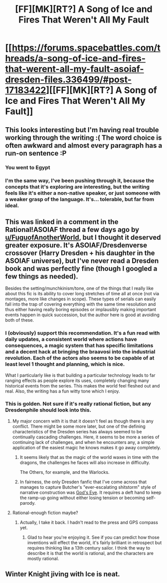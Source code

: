 #+TITLE: [FF][MK][RT?] A Song of Ice and Fires That Weren't All My Fault

* [[https://forums.spacebattles.com/threads/a-song-of-ice-and-fires-that-werent-all-my-fault-asoiaf-dresden-files.336499/#post-17183422][[FF][MK][RT?] A Song of Ice and Fires That Weren't All My Fault]]
:PROPERTIES:
:Author: jalapeno_dude
:Score: 8
:DateUnix: 1437973459.0
:DateShort: 2015-Jul-27
:END:

** This looks interesting but I'm having real trouble working through the writing :( The word choice is often awkward and almost every paragraph has a run-on sentence :P
:PROPERTIES:
:Author: Anderkent
:Score: 5
:DateUnix: 1437998238.0
:DateShort: 2015-Jul-27
:END:

*** You went to Egypt
:PROPERTIES:
:Score: 1
:DateUnix: 1438221211.0
:DateShort: 2015-Jul-30
:END:


*** I'm the same way, I've been pushing through it, because the concepts that it's exploring are interesting, but the writing feels like it's either a non-native speaker, or just someone with a weaker grasp of the language. It's... tolerable, but far from ideal.
:PROPERTIES:
:Author: nicholaslaux
:Score: 1
:DateUnix: 1438108398.0
:DateShort: 2015-Jul-28
:END:


** This was linked in a comment in the Rational!ASOIAF thread a few days ago by [[/u/FuguofAnotherWorld][u/FuguofAnotherWorld]], but I thought it deserved greater exposure. It's ASOIAF/Dresdenverse crossover (Harry Dresden + his daughter in the ASOIAF universe), but I've never read a Dresden book and was perfectly fine (though I googled a few things as needed).

Besides the setting/munchkinism/tone, one of the things that I really like about this fic is its ability to cover long stretches of time all at once (not via montages, more like changes in scope). These types of serials can easily fall into the trap of covering everything with the same time resolution and thus either having really boring episodes or implausibly making important events happen in quick succession, but the author here is good at avoiding both of these.
:PROPERTIES:
:Author: jalapeno_dude
:Score: 6
:DateUnix: 1437973641.0
:DateShort: 2015-Jul-27
:END:

*** I (obviously) support this recommendation. It's a fun read with daily updates, a consistent world where actions have consequences, a magic system that has specific limitations and a decent hack at bringing the braavosi into the industrial revolution. Each of the actors also seems to be capable of at least level 1 thought and planning, which is nice.

What I particularly like is that building a particular technology leads to far ranging effects as people explore its uses, completely changing many historical events from the series. This makes the world feel fleshed out and real. Also, the writing has a fun witty tone which I enjoy.
:PROPERTIES:
:Author: FuguofAnotherWorld
:Score: 2
:DateUnix: 1437995719.0
:DateShort: 2015-Jul-27
:END:


*** This is golden. Not sure if it's really rational fiction, but any Dresdenphile should look into this.
:PROPERTIES:
:Author: Frommerman
:Score: 1
:DateUnix: 1438025515.0
:DateShort: 2015-Jul-28
:END:

**** My major concern with it is that it doesn't feel as though there is any conflict. There might be some more later, but one of the defining characteristics of the Dresden series has always seemed to be continually cascading challenges. Here, it seems to be more a series of continuing lack of challenges, and when he encounters any, a simple application of the easiest magic he knows makes it go away completely.
:PROPERTIES:
:Author: nicholaslaux
:Score: 5
:DateUnix: 1438110767.0
:DateShort: 2015-Jul-28
:END:

***** It seems likely that as the magic of the world waxes in time with the dragons, the challenges he faces will also increase in difficulty.

The Others, for example, and the Warlocks.
:PROPERTIES:
:Author: FuguofAnotherWorld
:Score: 1
:DateUnix: 1438177747.0
:DateShort: 2015-Jul-29
:END:


***** In fairness, the only Dresden fanfic that I've come across that manages to capture Butcher's "ever-escalating shitstorm" style of narrative construction was [[https://www.fanfiction.net/s/8005922/1/God-s-Eye][God's Eye]]. It requires a deft hand to keep the ramp-up going without either losing tension or becoming self-parody.
:PROPERTIES:
:Author: GeeJo
:Score: 1
:DateUnix: 1438918514.0
:DateShort: 2015-Aug-07
:END:


**** Rational-enough fiction maybe?
:PROPERTIES:
:Author: FuguofAnotherWorld
:Score: 2
:DateUnix: 1438029124.0
:DateShort: 2015-Jul-28
:END:

***** Actually, I take it back. I hadn't read to the press and GPS compass yet.
:PROPERTIES:
:Author: Frommerman
:Score: 2
:DateUnix: 1438034756.0
:DateShort: 2015-Jul-28
:END:

****** Glad to hear you're enjoying it. See if you can predict how those inventions will effect the world, it's fairly brilliant in retrospect but requires thinking like a 13th century sailor. I think the way to describe it is that the world is rational, and the characters are mostly rational.
:PROPERTIES:
:Author: FuguofAnotherWorld
:Score: 1
:DateUnix: 1438035039.0
:DateShort: 2015-Jul-28
:END:


** Winter Knight jiving with Ice is neat.
:PROPERTIES:
:Author: chaosmosis
:Score: 1
:DateUnix: 1438381837.0
:DateShort: 2015-Aug-01
:END:
